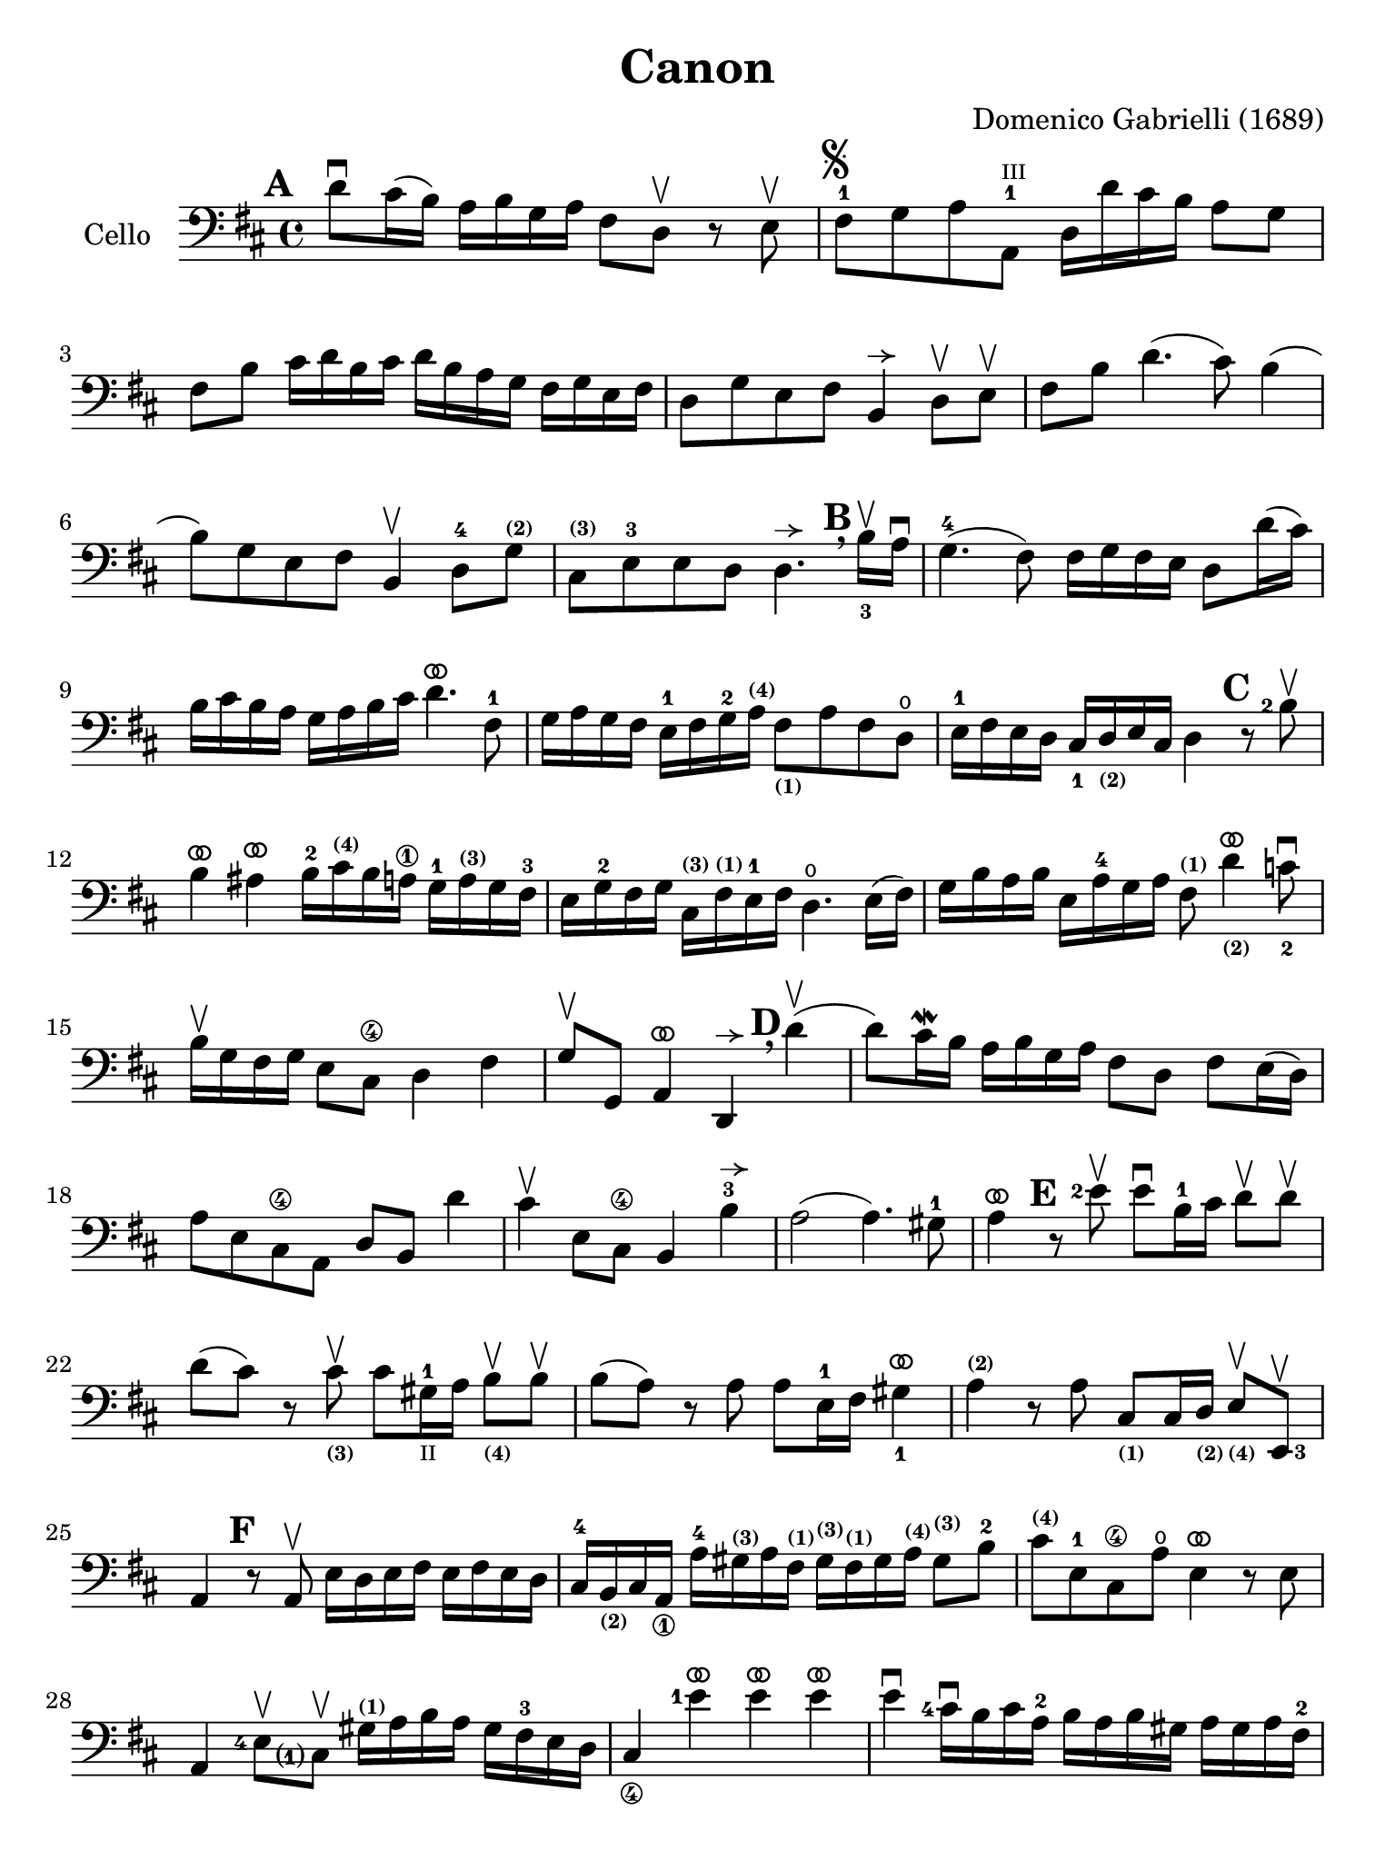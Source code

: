 #(set-global-staff-size 21)

\version "2.18.2"

\header {
  title    = "Canon"
  composer = "Domenico Gabrielli (1689)"
  tagline  = ""
}

\language "italiano"

% iPad Pro 12.9

\paper {
  paper-width  = 195\mm
  paper-height = 260\mm
}

ringsps = #"
  0.15 setlinewidth
  0.9 0.6 moveto
  0.4 0.6 0.5 0 361 arc
  stroke
  1.0 0.6 0.5 0 361 arc
  stroke
  "

vibrato = \markup {
  \with-dimensions #'(-0.2 . 1.6) #'(0 . 1.2)
  \postscript #ringsps
}

allongerUne = \markup {
  \center-column {
    \combine
    \draw-line #'(-2 . 0)
    \arrow-head #X #RIGHT ##f
  }
}

\score {
  \new Staff
   \with {instrumentName = #"Cello "}
   {
   \override Hairpin.to-barline = ##f
   \time 4/4
   \key re \major
   \clef "bass"
   \mark \default
   re'8\downbow dod'16(si16) la16 si16 sol16 la16
   fad8 re8\upbow r8 mi8\upbow                                        % 1
   fad8-1^\markup{\musicglyph #"scripts.segno"}
   sol8 la8
   <la,-1>8^\markup{\teeny III}
   re16 re'16 dod'16 si16 la8 sol8                                    % 2
   fad8 si8 dod'16 re'16 si16 dod'16
   re'16 si16 la16 sol16 fad16 sol16 mi16 fad16                       % 3
   re8 sol8 mi8 fad8 si,4^\allongerUne re8\upbow mi\upbow             % 4
   fad8 si8 re'4.(dod'8) si4(                                         % 5
   si8) sol8 mi8 fad8 si,4\upbow re8-4
   sol8^\markup{\bold\teeny (2)}                                      % 6
   dod8^\markup{\bold\teeny (3)}
   mi8-3 mi8 re8
   re4.^\allongerUne
   \mark \default \breathe
   \set fingeringOrientations = #'(below)
   <si-3>16\upbow la16\downbow                                        % 7
   sol4.-4(fad8) fad16 sol16 fad16 mi16 re8 re'16(dod'16)             % 8
   si16 dod'16 si16 la16 sol16 la16 si16 dod'16
   re'4.^\vibrato fad8-1                                              % 9
   sol16 la16 sol16 fad16 mi16-1 fad16 sol16-2
   la16^\markup{\bold\teeny (4)}
   fad8_\markup{\bold\teeny (1)}
   la8 fad8 re8\open                                                  % 10
   mi16-1 fad16 mi16 re16
   \set fingeringOrientations = #'(below)
   <dod-1>16
   re16_\markup{\bold\teeny (2)} mi16 dod16 re4
   \mark \default
   \set fingeringOrientations = #'(left)
   r8 <si-2>8\upbow                                                   % 11
   si4^\vibrato lad4^\vibrato
   si16-2 dod'16^\markup{\bold\teeny (4)} si16 la16\1
   sol16-1 la16^\markup{\bold\teeny (3)} sol16 fad16-3                % 12
   mi16 sol16-2 fad16 sol16
   dod16^\markup{\bold\teeny (3)}
   fad16^\markup{\bold\teeny (1)} mi16-1 fad16
   re4.\open mi16(fad16)                                              % 13
   sol16 si16 la16 si16 mi16 la16-4 sol16 la16
   fad8^\markup{\bold\teeny (1)}
   re'4^\vibrato_\markup{\bold\teeny (2)}
   \set fingeringOrientations = #'(below)
   <do'-2>8\downbow                                                   % 14
   \set fingeringOrientations = #'(left)
   si16\upbow sol16 fad16 sol16 mi8 dod8\4 re4 fad4                   % 15
   sol8\upbow sol,8 la,4^\vibrato re,4^\allongerUne
   \mark \default \breathe
   re'4\upbow(                                                        % 16
   re'8) dod'16\mordent si16 la16 si16 sol16 la16
   fad8 re8 fad8 mi16(re16)                                           % 17
   la8 mi8 dod8\4 la,8 re8 si,8 re'4                                  % 18
   dod'4\upbow mi8 dod8\4 si,4 si4-3^\allongerUne                     % 19
   la2(la4.) sold8-1                                                  % 20
   la4^\vibrato
   \mark \default
   r8 <mi'-2>8\upbow
   mi'8\downbow si16-1 dod'16
   re'8\upbow re'8\upbow                                              % 21
   re'8(dod'8) r8
   dod'8_\markup{\bold\teeny (3)}\upbow
   dod'8 sold16-1_\markup{\teeny "II"}
   la16 si8_\markup{\bold\teeny (4)}\upbow si8\upbow                  % 22
   si8(la8) r8 la8 la8 mi16-1 fad16
   \set fingeringOrientations = #'(below)
   <sold-1>4^\vibrato                                                 % 23
   la4^\markup{\bold\teeny (2)} r8 la8
   dod8_\markup{\bold\teeny(1)} dod16 re16_\markup{\bold\teeny (2)}
   mi8_\markup{\bold\teeny (4)}\upbow
   \set fingeringOrientations = #'(right)
   <mi,-3>8\upbow                                                     % 24
   la,4
   \mark \default
   r8 la,8\upbow mi16 re16 mi16 fad16 mi16 fad16 mi16 re16            % 25
   dod16-4
   si,16_\markup{\bold\teeny (2)}
   dod16 la,16_\1 la16-4
   sold16^\markup{\bold\teeny (3)} la16 fad16^\markup{\bold\teeny (1)}
   sold16^\markup{\bold\teeny (3)} fad16^\markup{\bold\teeny (1)}
   sold16 la16^\markup{\bold\teeny (4)}
   sold8^\markup{\bold\teeny (3)} si8-2                               % 26
   dod'8^\markup{\bold\teeny (4)}
   mi8-1 dod8\4 la8\open mi4^\vibrato r8 mi8                          % 27
   la,4
   \set fingeringOrientations = #'(left)
   <mi-4>8\upbow
   <dod\finger\markup{(1)}>8\upbow
   sold16^\markup{\bold\teeny (1)}
   la16 si16 la16 sold16 fad16-3 mi16 re16                            % 28
   dod4_\4 <mi'-1>4^\vibrato mi'4^\vibrato mi'4^\vibrato              % 29
   mi'4\downbow <dod'-4>16\downbow si16 dod'16 la16-2
   si16 la16 si16 sold16
   la16 sold16 la16 fad16-2                                           % 30
   sold8^\markup{\bold\teeny (4)} mi8\1 la4\open mi4-1 fad4           % 31
   mi4\upbow dod16-1 re16 mi16 re16 dod8
   mi'16_\markup{\bold\teeny (2)} mi'16 mi'8._\vibrato(red'16)        % 32
   mi'4^\vibrato la4.^\markup{\bold\teeny (2)} sold8 fad4-3           % 33
   mi4 r8
   \mark \default \breathe
   dod'8\upbow si4 r8 la8                                             % 34
   sold8-4 mi8\1 dod4^\markup{\bold\teeny (4)} re2                    % 35
   mi4 la,4 si,4.^\markup{\bold\teeny (2)} si,8                       % 36
   dod8^\markup{\bold\teeny (4)} la,8 la4.-2 si16 la16 sold8.(la16)   % 37
   la4 dod4^\markup{\bold\teeny (1)} re4\open mi4-1                   % 38
   fad4 la,4 si,4\2
   dod4^\markup{\bold\teeny (4)}                                      % 39
   re4\downbow la8 si16 la16 sol8 la16 si16 la8.(sol16)               % 40
   fad4 fad8-2 fad,8^\markup{\bold\teeny (4)} sol,4 la,4-1            % 41
   re4\open\upbow
   \mark \default \breathe
   re'8 re'8 mi'8-4 mi'8 mi'8 re'16 mi'16                             % 42
   <fad'-3>8\upbow <re'-4>8\upbow fad8 si8 sol8 mi8 la8 la,8          % 43
   re4\downbow r16 la16 sol16 fad16 si4 r16 dod'16 si16 dod'16        % 44
   <re'-2>16\downbow la16^\markup{\bold\teeny (4)}
   sol16 la16 fad4^\markup{\bold\teeny (1)}
   r16 sol16 fad16 sol16 mi4-1\downbow                                % 45
   fad16\downbow fad16 mi16 fad16
   \set fingeringOrientations = #'(below)
   <re-4>16 re16 dod16_\markup{\bold\teeny (3)} re16
   si,16_\markup{\bold\teeny (1)} <mi-4>16
   re16_\markup{\bold\teeny (2)} mi16
   <dod-3>16 dod16 si,16_\markup{\bold\teeny (1)} dod16               % 46
   re4^\markup{\bold\teeny (4)}
   si,4_\markup{\bold\teeny (1)} sol,4\open la,4-1                    % 47
   re,4^\vibrato r4 r4 r4                                             % 48
   \bar "|."
 }
}
